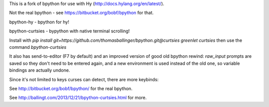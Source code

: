 This is a fork of bpython for use with Hy (http://docs.hylang.org/en/latest/).

Not the real bpython - see https://bitbucket.org/bobf/bpython for that.

bpython-hy - bpython for hy!

bpython-curtsies - bypython with native terminal scrolling!

Install with
`pip install git+https://github.com/thomasballinger/bpython.git@curtsies greenlet curtsies`
then use the command `bpython-curtsies`

.. image:: http://ballingt.com/assets/bpython-curtsies-scroll-demo-large.gif

It also has send-to-editor (F7 by default) and an improved version of
good old bpython rewind: `raw_input` prompts are saved so they don't need
to be entered again, and a new environment is used instead of the old one,
so variable bindings are actually undone.

.. image:: http://ballingt.com/assets/bpython-curtsies-undo-editor-prompt-save-demo.gif

Since it's not limited to keys curses can detect, there are more keybinds:

.. image:: http://ballingt.com/assets/bpython-curtsies-demo-large.gif

See http://bitbucket.org/bobf/bpython/ for the real bpython.

See http://ballingt.com/2013/12/21/bpython-curtsies.html for more.

